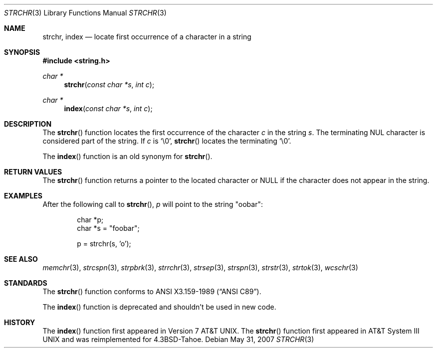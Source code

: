 .\"	$OpenBSD: strchr.3,v 1.9 2007/05/31 19:19:32 jmc Exp $
.\"
.\" Copyright (c) 1990, 1991 The Regents of the University of California.
.\" All rights reserved.
.\"
.\" This code is derived from software contributed to Berkeley by
.\" Chris Torek and the American National Standards Committee X3,
.\" on Information Processing Systems.
.\"
.\" Redistribution and use in source and binary forms, with or without
.\" modification, are permitted provided that the following conditions
.\" are met:
.\" 1. Redistributions of source code must retain the above copyright
.\"    notice, this list of conditions and the following disclaimer.
.\" 2. Redistributions in binary form must reproduce the above copyright
.\"    notice, this list of conditions and the following disclaimer in the
.\"    documentation and/or other materials provided with the distribution.
.\" 3. Neither the name of the University nor the names of its contributors
.\"    may be used to endorse or promote products derived from this software
.\"    without specific prior written permission.
.\"
.\" THIS SOFTWARE IS PROVIDED BY THE REGENTS AND CONTRIBUTORS ``AS IS'' AND
.\" ANY EXPRESS OR IMPLIED WARRANTIES, INCLUDING, BUT NOT LIMITED TO, THE
.\" IMPLIED WARRANTIES OF MERCHANTABILITY AND FITNESS FOR A PARTICULAR PURPOSE
.\" ARE DISCLAIMED.  IN NO EVENT SHALL THE REGENTS OR CONTRIBUTORS BE LIABLE
.\" FOR ANY DIRECT, INDIRECT, INCIDENTAL, SPECIAL, EXEMPLARY, OR CONSEQUENTIAL
.\" DAMAGES (INCLUDING, BUT NOT LIMITED TO, PROCUREMENT OF SUBSTITUTE GOODS
.\" OR SERVICES; LOSS OF USE, DATA, OR PROFITS; OR BUSINESS INTERRUPTION)
.\" HOWEVER CAUSED AND ON ANY THEORY OF LIABILITY, WHETHER IN CONTRACT, STRICT
.\" LIABILITY, OR TORT (INCLUDING NEGLIGENCE OR OTHERWISE) ARISING IN ANY WAY
.\" OUT OF THE USE OF THIS SOFTWARE, EVEN IF ADVISED OF THE POSSIBILITY OF
.\" SUCH DAMAGE.
.\"
.Dd $Mdocdate: May 31 2007 $
.Dt STRCHR 3
.Os
.Sh NAME
.Nm strchr ,
.Nm index
.Nd locate first occurrence of a character in a string
.Sh SYNOPSIS
.Fd #include <string.h>
.Ft char *
.Fn strchr "const char *s" "int c"
.Ft char *
.Fn index "const char *s" "int c"
.Sh DESCRIPTION
The
.Fn strchr
function locates the first occurrence of the character
.Fa c
in the string
.Fa s .
The terminating NUL character is considered part of the string.
If
.Fa c
is
.Ql \e0 ,
.Fn strchr
locates the terminating
.Ql \e0 .
.Pp
The
.Fn index
function is an old synonym for
.Fn strchr .
.Sh RETURN VALUES
The
.Fn strchr
function returns a pointer to the located character or
.Dv NULL
if the character does not appear in the string.
.Sh EXAMPLES
After the following call to
.Fn strchr ,
.Va p
will point to the string
.Qq oobar :
.Bd -literal -offset indent
char *p;
char *s = "foobar";

p = strchr(s, 'o');
.Ed
.Sh SEE ALSO
.Xr memchr 3 ,
.Xr strcspn 3 ,
.Xr strpbrk 3 ,
.Xr strrchr 3 ,
.Xr strsep 3 ,
.Xr strspn 3 ,
.Xr strstr 3 ,
.Xr strtok 3 ,
.Xr wcschr 3
.Sh STANDARDS
The
.Fn strchr
function conforms to
.St -ansiC .
.Pp
The
.Fn index
function is deprecated and shouldn't be used in new code.
.Sh HISTORY
The
.Fn index
function first appeared in
.At v7 .
The
.Fn strchr
function first appeared in
.At III
and was reimplemented for
.Bx 4.3 Tahoe .
